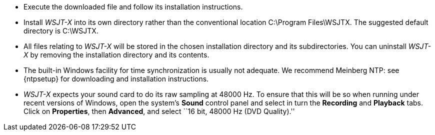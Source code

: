 // Status=review
- Execute the downloaded file and follow its installation 
instructions.

- Install _WSJT-X_ into its own directory rather than the conventional
location +C:\Program Files\WSJTX+. The suggested default directory is
+C:\WSJTX+.

- All files relating to _WSJT-X_ will be stored in the chosen
installation directory and its subdirectories. You can uninstall
_WSJT-X_ by removing the installation directory and its contents.

- The built-in Windows facility for time synchronization is usually
not adequate. We recommend Meinberg NTP: see {ntpsetup} for
downloading and installation instructions.  

- _WSJT-X_ expects your sound card to do its raw sampling at 48000 Hz.
To ensure that this will be so when running under recent versions of
Windows, open the system's *Sound* control panel and select in turn the
*Recording* and *Playback* tabs. Click on *Properties*, then
*Advanced*, and select ``16 bit, 48000 Hz (DVD Quality).''


